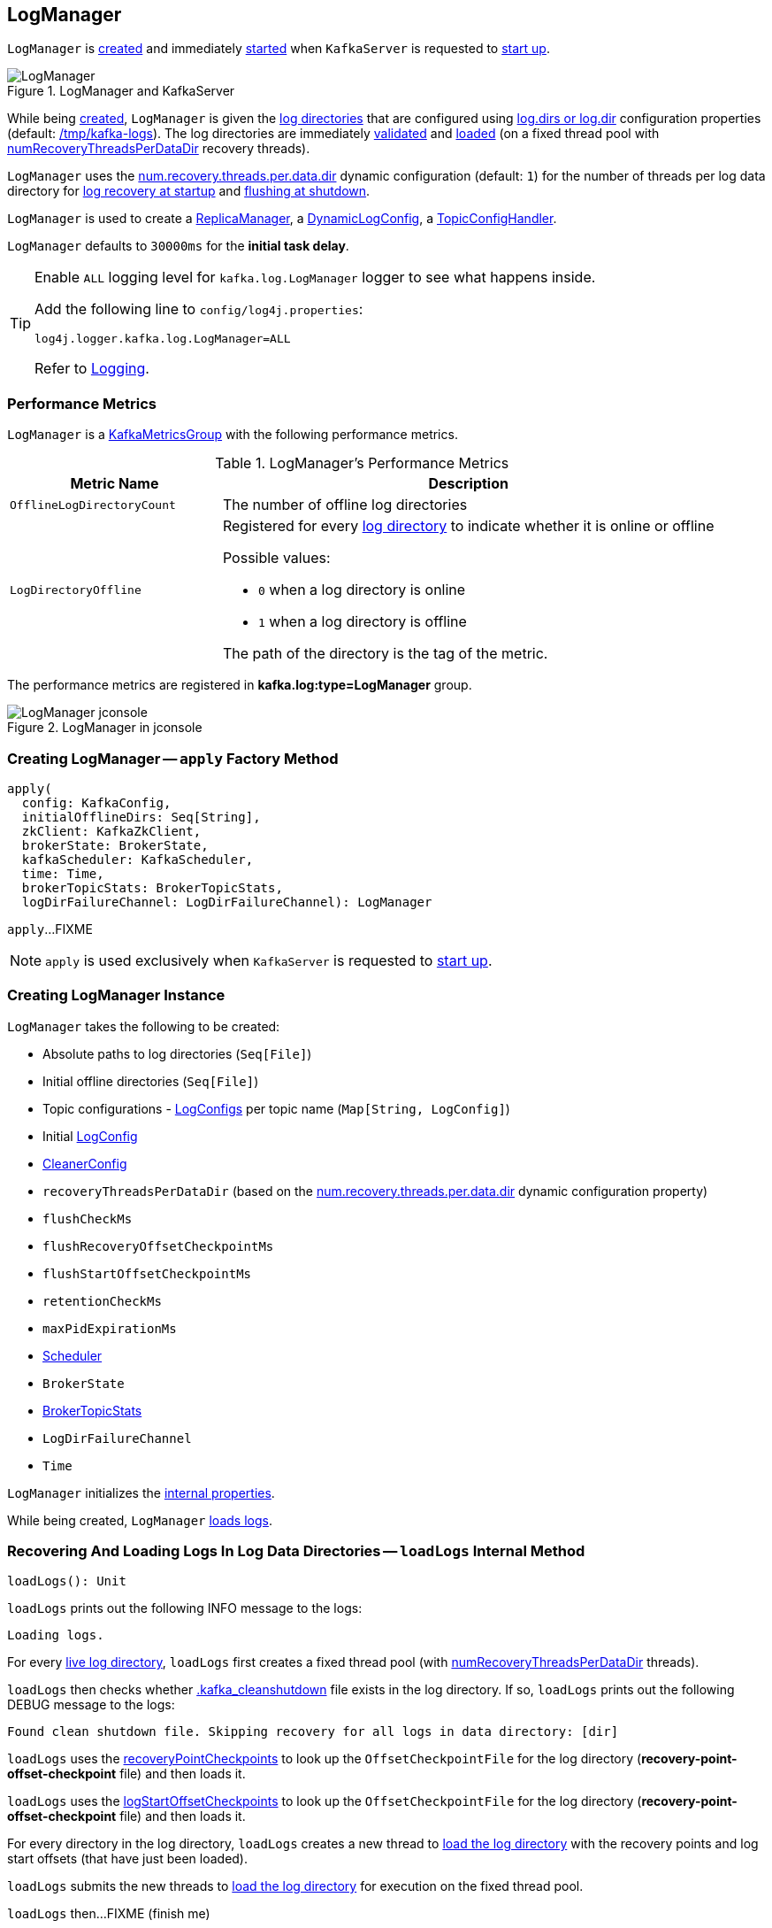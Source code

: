 == [[LogManager]] LogManager

`LogManager` is <<creating-instance, created>> and immediately <<startup, started>> when `KafkaServer` is requested to <<kafka-server-KafkaServer.adoc#startup, start up>>.

.LogManager and KafkaServer
image::images/LogManager.png[align="center"]

While being <<creating-instance, created>>, `LogManager` is given the <<logDirs, log directories>> that are configured using <<kafka-server-KafkaConfig.adoc#logDirs, log.dirs or log.dir>> configuration properties (default: <<kafka-properties.adoc#log.dir, /tmp/kafka-logs>>). The log directories are immediately <<createAndValidateLogDirs, validated>> and <<loadLogs, loaded>> (on a fixed thread pool with <<numRecoveryThreadsPerDataDir, numRecoveryThreadsPerDataDir>> recovery threads).

`LogManager` uses the <<kafka-properties.adoc#num.recovery.threads.per.data.dir, num.recovery.threads.per.data.dir>> dynamic configuration (default: `1`) for the number of threads per log data directory for <<loadLogs, log recovery at startup>> and <<shutdown, flushing at shutdown>>.

`LogManager` is used to create a <<kafka-server-ReplicaManager.adoc#logManager, ReplicaManager>>, a <<kafka-server-DynamicLogConfig.adoc#logManager, DynamicLogConfig>>, a <<kafka-server-TopicConfigHandler.adoc#logManager, TopicConfigHandler>>.

[[InitialTaskDelayMs]]
`LogManager` defaults to `30000ms` for the *initial task delay*.

[[logging]]
[TIP]
====
Enable `ALL` logging level for `kafka.log.LogManager` logger to see what happens inside.

Add the following line to `config/log4j.properties`:

```
log4j.logger.kafka.log.LogManager=ALL
```

Refer to <<kafka-logging.adoc#, Logging>>.
====

=== [[KafkaMetricsGroup]][[metrics]] Performance Metrics

`LogManager` is a <<kafka-metrics-KafkaMetricsGroup.adoc#, KafkaMetricsGroup>> with the following performance metrics.

.LogManager's Performance Metrics
[cols="30m,70",options="header",width="100%"]
|===
| Metric Name
| Description

| OfflineLogDirectoryCount
| [[offlineLogDirectoryCount]][[OfflineLogDirectoryCount]] The number of offline log directories

| LogDirectoryOffline
a| [[LogDirectoryOffline]] Registered for every <<logDirs, log directory>> to indicate whether it is online or offline

Possible values:

* `0` when a log directory is online

* `1` when a log directory is offline

The path of the directory is the tag of the metric.

|===

The performance metrics are registered in *kafka.log:type=LogManager* group.

.LogManager in jconsole
image::images/LogManager-jconsole.png[align="center"]

=== [[apply]] Creating LogManager -- `apply` Factory Method

[source, scala]
----
apply(
  config: KafkaConfig,
  initialOfflineDirs: Seq[String],
  zkClient: KafkaZkClient,
  brokerState: BrokerState,
  kafkaScheduler: KafkaScheduler,
  time: Time,
  brokerTopicStats: BrokerTopicStats,
  logDirFailureChannel: LogDirFailureChannel): LogManager
----

`apply`...FIXME

NOTE: `apply` is used exclusively when `KafkaServer` is requested to <<kafka-server-KafkaServer.adoc#startup, start up>>.

=== [[creating-instance]] Creating LogManager Instance

`LogManager` takes the following to be created:

* [[logDirs]] Absolute paths to log directories (`Seq[File]`)
* [[initialOfflineDirs]] Initial offline directories (`Seq[File]`)
* [[topicConfigs]] Topic configurations - <<kafka-log-LogConfig.adoc#, LogConfigs>> per topic name (`Map[String, LogConfig]`)
* [[initialDefaultConfig]] Initial <<kafka-log-LogConfig.adoc#, LogConfig>>
* [[cleanerConfig]] <<kafka-log-LogCleaner.adoc#CleanerConfig, CleanerConfig>>
* [[recoveryThreadsPerDataDir]] `recoveryThreadsPerDataDir` (based on the <<kafka-server-KafkaConfig.adoc#numRecoveryThreadsPerDataDir, num.recovery.threads.per.data.dir>> dynamic configuration property)
* [[flushCheckMs]] `flushCheckMs`
* [[flushRecoveryOffsetCheckpointMs]] `flushRecoveryOffsetCheckpointMs`
* [[flushStartOffsetCheckpointMs]] `flushStartOffsetCheckpointMs`
* [[retentionCheckMs]] `retentionCheckMs`
* [[maxPidExpirationMs]] `maxPidExpirationMs`
* [[scheduler]] <<kafka-Scheduler.adoc#, Scheduler>>
* [[brokerState]] `BrokerState`
* [[brokerTopicStats]] <<kafka-server-BrokerTopicStats.adoc#, BrokerTopicStats>>
* [[logDirFailureChannel]] `LogDirFailureChannel`
* [[time]] `Time`

`LogManager` initializes the <<internal-properties, internal properties>>.

While being created, `LogManager` <<loadLogs, loads logs>>.

=== [[loadLogs]] Recovering And Loading Logs In Log Data Directories -- `loadLogs` Internal Method

[source, scala]
----
loadLogs(): Unit
----

`loadLogs` prints out the following INFO message to the logs:

```
Loading logs.
```

For every <<liveLogDirs, live log directory>>, `loadLogs` first creates a fixed thread pool (with <<numRecoveryThreadsPerDataDir, numRecoveryThreadsPerDataDir>> threads).

`loadLogs` then checks whether <<kafka-log-Log.adoc#CleanShutdownFile, .kafka_cleanshutdown>> file exists in the log directory. If so, `loadLogs` prints out the following DEBUG message to the logs:

```
Found clean shutdown file. Skipping recovery for all logs in data directory: [dir]
```

`loadLogs` uses the <<recoveryPointCheckpoints, recoveryPointCheckpoints>> to look up the `OffsetCheckpointFile` for the log directory (*recovery-point-offset-checkpoint* file) and then loads it.

`loadLogs` uses the <<logStartOffsetCheckpoints, logStartOffsetCheckpoints>> to look up the `OffsetCheckpointFile` for the log directory (*recovery-point-offset-checkpoint* file) and then loads it.

For every directory in the log directory, `loadLogs` creates a new thread to <<loadLog, load the log directory>> with the recovery points and log start offsets (that have just been loaded).

`loadLogs` submits the new threads to <<loadLog, load the log directory>> for execution on the fixed thread pool.

`loadLogs` then...FIXME (finish me)

In the end, after <<loadLog, having loaded the log directories>> successfully, `loadLogs` prints out the following INFO message to the logs:

```
Logs loading complete in [duration] ms.
```

In case <<kafka-log-Log.adoc#CleanShutdownFile, .kafka_cleanshutdown>> file does not exist, `loadLogs` transitions the <<brokerState, BrokerState>> to `RecoveringFromUncleanShutdown`.

In case of an exception while loading the `OffsetCheckpointFile` of a log directory (*recovery-point-offset-checkpoint* file), `loadLogs` simply prints out the following WARN messages to the logs:

```
Error occurred while reading recovery-point-offset-checkpoint file of directory [dir]
Resetting the recovery checkpoint to 0
```

In case of an exception while loading the `OffsetCheckpointFile` of a log directory (*log-start-offset-checkpoint* file), `loadLogs` simply prints out the following WARN messages to the logs:

```
Error occurred while reading log-start-offset-checkpoint file of directory [dir]
```

In case of an exception while <<loadLog, load the log directory>> or any other task, `loadLogs` adds the log directory to a *offlineDirs* internal registry with the exception and prints out the following ERROR message to the logs:

```
Error while loading log dir [dir]
```

NOTE: `loadLogs` is used exclusively when `LogManager` is <<creating-instance, created>>.

==== [[loadLog]] Loading Partition Log Directory -- `loadLog` Internal Method

[source, scala]
----
loadLog(
  logDir: File,
  recoveryPoints: Map[TopicPartition, Long],
  logStartOffsets: Map[TopicPartition, Long]): Unit
----

`loadLog` first prints out the following DEBUG message to the logs:

```
Loading log '[logDir]'
```

`loadLog` then <<kafka-log-Log.adoc#parseTopicPartitionName, parses the topic and partition out of the directory name of the log>> (by the given `logDir`).

`loadLog` gets the <<kafka-log-LogConfig.adoc#, LogConfig>> for the topic (from the <<topicConfigs, LogConfigs per topic>>) or defaults to the <<currentDefaultConfig, currentDefaultConfig>>.

`loadLog` gets `logRecoveryPoint` for the partition (from the given `recoveryPoints`) or defaults to `0`.

`loadLog` gets `logStartOffset` for the partition (from the given `logStartOffsets`) or defaults to `0`.

`loadLog` creates a <<kafka-log-Log.adoc#, Log>>.

In case the name of the given `logDir` ends with <<DeleteDirSuffix, -delete>> suffix, `loadLog` <<addLogToBeDeleted, addLogToBeDeleted>>.

Otherwise, `loadLog` adds the `Log` to the <<futureLogs, futureLogs>> or <<currentLogs, currentLogs>> internal registry whether it is <<kafka-log-Log.adoc#isFuture, isFuture>> or not, respectively.

In case there was `Log` already registered (the <<futureLogs, futureLogs>> or <<currentLogs, currentLogs>> internal registry) `loadLog` throws an `IllegalStateException`:

```
FIXME
```

NOTE: `loadLog` is used exclusively when `LogManager` is requested to <<loadLogs, recover and load the logs in log data directories>>.

=== [[startup]] Starting Up -- `startup` Method

[source, scala]
----
startup(): Unit
----

`startup` starts the background threads to flush logs and do log cleanup.

Internally, `startup` prints out the following INFO message to the logs:

```
Starting log cleanup with a period of [retentionCheckMs] ms.
```

`startup` requests the <<scheduler, Scheduler>> to <<kafka-Scheduler.adoc#schedule, schedule a task>> with the name *kafka-log-retention* that <<cleanupLogs, cleanupLogs>> with the <<InitialTaskDelayMs, InitialTaskDelayMs>> delay and the <<retentionCheckMs, retentionCheckMs>> execution period.

`startup` prints out the following INFO message to the logs:

```
Starting log flusher with a default period of [flushCheckMs] ms.
```

`startup` requests the <<scheduler, Scheduler>> to <<kafka-Scheduler.adoc#schedule, schedule a task>> with the name *kafka-log-flusher* that <<flushDirtyLogs, flushDirtyLogs>> with the <<InitialTaskDelayMs, InitialTaskDelayMs>> delay and the <<flushCheckMs, flushCheckMs>> execution period.

`startup` requests the <<scheduler, Scheduler>> to <<kafka-Scheduler.adoc#schedule, schedule a task>> with the name *kafka-recovery-point-checkpoint* that <<checkpointLogRecoveryOffsets, checkpointLogRecoveryOffsets>> with the <<InitialTaskDelayMs, InitialTaskDelayMs>> delay and the <<flushRecoveryOffsetCheckpointMs, flushRecoveryOffsetCheckpointMs>> execution period.

`startup` requests the <<scheduler, Scheduler>> to <<kafka-Scheduler.adoc#schedule, schedule a task>> with the name *kafka-log-start-offset-checkpoint* that <<checkpointLogStartOffsets, checkpointLogStartOffsets>> with the <<InitialTaskDelayMs, InitialTaskDelayMs>> delay and the <<flushStartOffsetCheckpointMs, flushStartOffsetCheckpointMs>> execution period.

`startup` requests the <<scheduler, Scheduler>> to <<kafka-Scheduler.adoc#schedule, schedule a task>> with the name *kafka-delete-logs* that <<deleteLogs, deleteLogs>> with the <<InitialTaskDelayMs, InitialTaskDelayMs>> delay.

(only when the <<cleanerConfig, CleanerConfig>> has the <<kafka-log-LogCleaner.adoc#enableCleaner, enableCleaner>> flag enabled) `startup` requests the <<cleaner, LogCleaner>> to <<kafka-log-LogCleaner.adoc#startup, start up>>.

NOTE: `startup` is used exclusively when `KafkaServer` is requested to <<kafka-server-KafkaServer.adoc#startup, start up>>.

=== [[cleanupLogs]] `cleanupLogs` Method

[source, scala]
----
cleanupLogs(): Unit
----

`cleanupLogs`...FIXME

NOTE: `cleanupLogs` is used when...FIXME

=== [[allLogs]] Getting All Partition Logs -- `allLogs` Method

[source, scala]
----
allLogs: Iterable[Log]
----

`allLogs`...FIXME

NOTE: `allLogs` is used when...FIXME

=== [[addLogToBeDeleted]] `addLogToBeDeleted` Internal Method

[source, scala]
----
addLogToBeDeleted(log: Log): Unit
----

`addLogToBeDeleted`...FIXME

NOTE: `addLogToBeDeleted` is used when...FIXME

=== [[asyncDelete]] `asyncDelete` Method

[source, scala]
----
asyncDelete(
  topicPartition: TopicPartition,
  isFuture: Boolean = false): Log
----

`asyncDelete`...FIXME

[NOTE]
====
`asyncDelete` is used when:

* `Partition` is requested to <<kafka-cluster-Partition.adoc#removeFutureLocalReplica, removeFutureLocalReplica>> and <<kafka-cluster-Partition.adoc#delete, delete>>

* `ReplicaManager` is requested to <<kafka-server-ReplicaManager.adoc#stopReplica, stopReplica>>
====

=== [[getOrCreateLog]] `getOrCreateLog` Method

[source, scala]
----
getOrCreateLog(
  topicPartition: TopicPartition,
  config: LogConfig,
  isNew: Boolean = false,
  isFuture: Boolean = false): Log
----

`getOrCreateLog`...FIXME

NOTE: `getOrCreateLog` is used exclusively when `Partition` is requested to <<kafka-cluster-Partition.adoc#getOrCreateReplica, getOrCreateReplica>>.

=== [[liveLogDirs]] `liveLogDirs` Method

[source, scala]
----
liveLogDirs: Seq[File]
----

`liveLogDirs`...FIXME

NOTE: `liveLogDirs` is used when...FIXME

=== [[deleteLogs]] `deleteLogs` Internal Method

[source, scala]
----
deleteLogs(): Unit
----

`deleteLogs`...FIXME

NOTE: `deleteLogs` is used when...FIXME

=== [[flushDirtyLogs]] `flushDirtyLogs` Internal Method

[source, scala]
----
flushDirtyLogs(): Unit
----

`flushDirtyLogs`...FIXME

NOTE: `flushDirtyLogs` is used when...FIXME

=== [[checkpointLogRecoveryOffsets]] `checkpointLogRecoveryOffsets` Method

[source, scala]
----
checkpointLogRecoveryOffsets(): Unit
----

`checkpointLogRecoveryOffsets`...FIXME

NOTE: `checkpointLogRecoveryOffsets` is used when...FIXME

=== [[checkpointLogStartOffsets]] `checkpointLogStartOffsets` Method

[source, scala]
----
checkpointLogStartOffsets(): Unit
----

`checkpointLogStartOffsets`...FIXME

NOTE: `checkpointLogStartOffsets` is used when...FIXME

=== [[isLogDirOnline]] `isLogDirOnline` Method

[source, scala]
----
isLogDirOnline(logDir: String): Boolean
----

`isLogDirOnline`...FIXME

NOTE: `isLogDirOnline` is used when...FIXME

=== [[createAndValidateLogDirs]] Validating Data Log Directories -- `createAndValidateLogDirs` Internal Method

[source, scala]
----
createAndValidateLogDirs(
  dirs: Seq[File],
  initialOfflineDirs: Seq[File]): ConcurrentLinkedQueue[File]
----

For every directory in the given `dirs`, `createAndValidateLogDirs` makes sure that the data directory is available (i.e. it is a readable directory) or creates it.

`createAndValidateLogDirs` prints out the following INFO message to the logs when a data directory does not exist:

```
Log directory [dir] not found, creating it.
```

NOTE: `createAndValidateLogDirs` is given the <<logDirs, logDirs>> and the <<initialOfflineDirs, initialOfflineDirs>> that `LogManager` is <<creating-instance, created>> with.

`createAndValidateLogDirs` throws...FIXME

NOTE: `createAndValidateLogDirs` is used exclusively when `LogManager` is <<_liveLogDirs, created>>.

=== [[truncateTo]] `truncateTo` Method

[source, scala]
----
truncateTo(
  partitionOffsets: Map[TopicPartition, Long],
  isFuture: Boolean): Unit
----

`truncateTo`...FIXME

NOTE: `truncateTo` is used exclusively when `Partition` is requested to <<kafka-cluster-Partition.adoc#truncateTo, truncateTo>>.

=== [[truncateFullyAndStartAt]] `truncateFullyAndStartAt` Method

[source, scala]
----
truncateFullyAndStartAt(
  topicPartition: TopicPartition,
  newOffset: Long,
  isFuture: Boolean): Unit
----

`truncateFullyAndStartAt`...FIXME

NOTE: `truncateFullyAndStartAt` is used exclusively when `Partition` is requested to <<kafka-cluster-Partition.adoc#truncateFullyAndStartAt, truncateFullyAndStartAt>>.

=== [[resizeRecoveryThreadPool]] `resizeRecoveryThreadPool` Method

[source, scala]
----
resizeRecoveryThreadPool(newSize: Int): Unit
----

`resizeRecoveryThreadPool` prints out the following INFO message to the logs and reconfigures the <<numRecoveryThreadsPerDataDir, numRecoveryThreadsPerDataDir>> internal registry to be the given `newSize`.

```
Resizing recovery thread pool size for each data dir from [numRecoveryThreadsPerDataDir] to [newSize]
```

NOTE: `resizeRecoveryThreadPool` is used exclusively when `DynamicThreadPool` is requested to <<kafka-server-DynamicThreadPool.adoc#reconfigure, reconfigure>> (with a new value of <<kafka-server-KafkaConfig.adoc#numRecoveryThreadsPerDataDir, KafkaConfig.numRecoveryThreadsPerDataDir>>).

=== [[shutdown]] Shutting Down -- `shutdown` Method

[source, scala]
----
shutdown(): Unit
----

`shutdown` prints out the following INFO message to the logs:

```
Shutting down.
```

`shutdown` then...FIXME

NOTE: `shutdown` is used exclusively when `KafkaServer` is requested to <<kafka-server-KafkaServer.adoc#shutdown, shutdown>>.

=== [[replaceCurrentWithFutureLog]] `replaceCurrentWithFutureLog` Method

[source, scala]
----
replaceCurrentWithFutureLog(topicPartition: TopicPartition): Unit
----

`replaceCurrentWithFutureLog`...FIXME

NOTE: `replaceCurrentWithFutureLog` is used exclusively when `Partition` is requested to <<kafka-cluster-Partition.adoc#maybeReplaceCurrentWithFutureReplica, maybeReplaceCurrentWithFutureReplica>>.

=== [[handleLogDirFailure]] `handleLogDirFailure` Method

[source, scala]
----
handleLogDirFailure(dir: String): Unit
----

`handleLogDirFailure`...FIXME

NOTE: `handleLogDirFailure` is used exclusively when `ReplicaManager` is requested to <<kafka-server-ReplicaManager.adoc#handleLogDirFailure, handleLogDirFailure>>.

=== [[internal-properties]] Internal Properties

[cols="30m,70",options="header",width="100%"]
|===
| Name
| Description

| _liveLogDirs
a| [[_liveLogDirs]] Java's https://docs.oracle.com/en/java/javase/11/docs/api/java.base/java/util/concurrent/ConcurrentLinkedQueue.html[ConcurrentLinkedQueue] of live log directories (after <<createAndValidateLogDirs, createAndValidateLogDirs>> was executed with the <<logDirs, logDirs>> and the <<initialOfflineDirs, initialOfflineDirs>> directories).

Used when...FIXME

| cleaner
a| [[cleaner]]

| currentDefaultConfig
a| [[_currentDefaultConfig]][[currentDefaultConfig]] Default <<kafka-log-LogConfig.adoc#, LogConfig>>

Used when a custom `LogConfig` is not available in the <<topicConfigs, topicConfigs>>

| currentLogs
a| [[currentLogs]] Pool of <<kafka-log-Log.adoc#, Logs>> per `TopicPartition` (`Pool[TopicPartition, Log]`)

| futureLogs
a| [[futureLogs]] Pool of <<kafka-log-Log.adoc#, Logs>> per `TopicPartition` (`Pool[TopicPartition, Log]`)

| logStartOffsetCheckpoints
a| [[logStartOffsetCheckpoints]]

| numRecoveryThreadsPerDataDir
a| [[numRecoveryThreadsPerDataDir]] Number of recovery threads per log data directory

Starts as the <<recoveryThreadsPerDataDir, recoveryThreadsPerDataDir>> and can then be <<resizeRecoveryThreadPool, dynamically changed>>.

| recoveryPointCheckpoints
a| [[recoveryPointCheckpoints]]

|===
